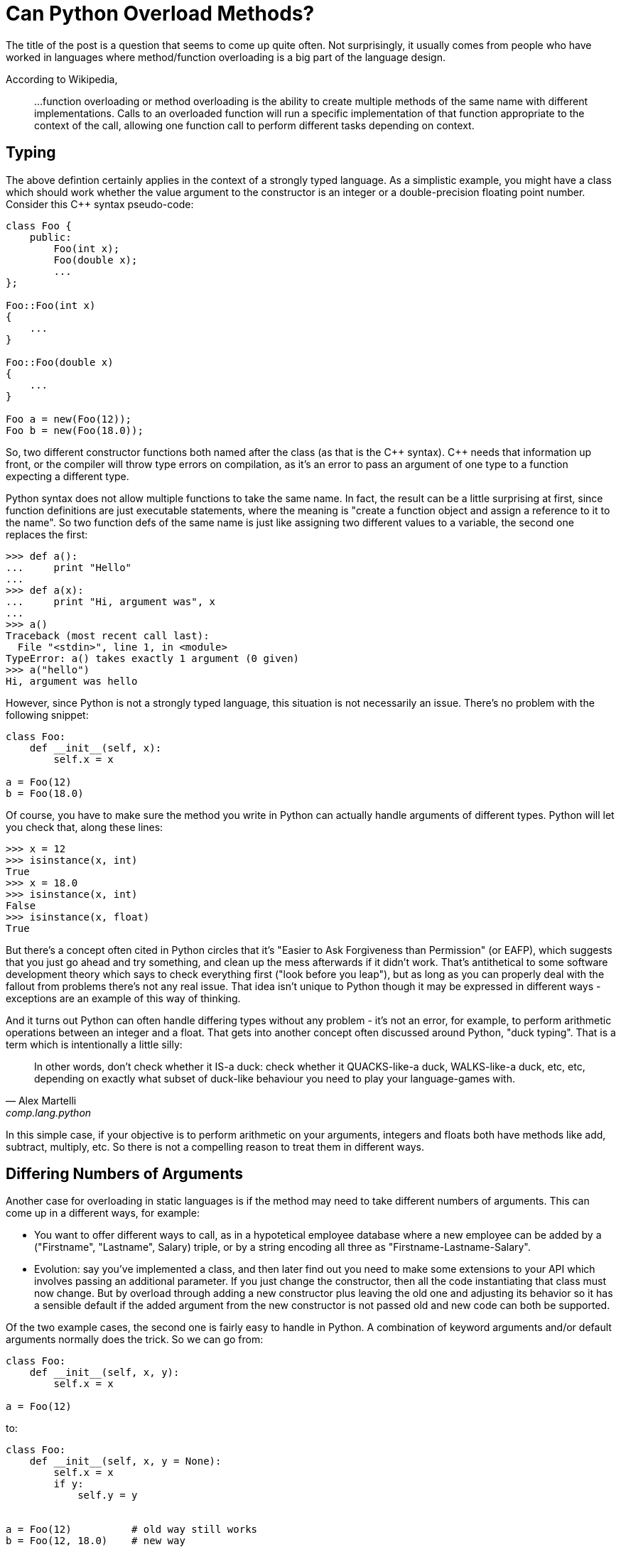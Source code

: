 = Can Python Overload Methods?

The title of the post is a question that seems to come up quite often.
Not surprisingly, it usually comes from people who have worked
in languages where method/function overloading is a big part of the
language design.

According to Wikipedia,
____
...function overloading or method overloading is the ability to create
multiple methods of the same name with different implementations.
Calls to an overloaded function will run a specific implementation
of that function appropriate to the context of the call, allowing one
function call to perform different tasks depending on context.
____

== Typing

The above defintion certainly applies in the context of a strongly
typed language. As a simplistic example, you might have a class which
should work whether the value argument to the constructor is an integer
or a double-precision floating point number. Consider this C++ syntax
pseudo-code:

[source,c++]
----
class Foo {
    public:
        Foo(int x);
        Foo(double x);
        ...
};

Foo::Foo(int x)
{
    ...
}

Foo::Foo(double x)
{
    ...
}

Foo a = new(Foo(12));
Foo b = new(Foo(18.0));
----

So, two different constructor functions both named after the class
(as that is the C\++ syntax). C++ needs that information up front, or
the compiler will throw type errors on compilation, as it's an error to
pass an argument of one type to a function expecting a different type.

Python syntax does not allow multiple functions to take the same name.
In fact, the result can be a little surprising at first, since function
definitions are just executable statements, where the meaning is "create
a function object and assign a reference to it to the name".  So two
function defs of the same name is just like assigning two different
values to a variable, the second one replaces the first:

[source,python]
----
>>> def a():
...     print "Hello"
...
>>> def a(x):
...     print "Hi, argument was", x
...
>>> a()
Traceback (most recent call last):
  File "<stdin>", line 1, in <module>
TypeError: a() takes exactly 1 argument (0 given)
>>> a("hello")
Hi, argument was hello
----

However, since Python is not a strongly typed language, this situation is
not necessarily an issue. There's no problem with the following snippet:

[source,python]
----
class Foo:
    def __init__(self, x):
        self.x = x

a = Foo(12)
b = Foo(18.0)
----

Of course, you have to make sure the method you write in Python can
actually handle arguments of different types.  Python will let you check
that, along these lines:

[source,python]
----
>>> x = 12
>>> isinstance(x, int)
True
>>> x = 18.0
>>> isinstance(x, int)
False
>>> isinstance(x, float)
True
----

But there's a concept often cited in Python circles that it's "Easier
to Ask Forgiveness than Permission" (or EAFP), which suggests that you
just go ahead and try something, and clean up the mess afterwards if it
didn't work.  That's antithetical to some software development theory
which says to check everything first ("look before you leap"), but as long
as you can properly deal with the fallout from problems there's not any
real issue.  That idea isn't unique to Python though it may be expressed
in different ways - exceptions are an example of this way of thinking.

And it turns out Python can often handle differing types without
any problem - it's not an error, for example, to perform arithmetic
operations between an integer and a float. That gets into another concept
often discussed around Python, "duck typing". That is a term which is
intentionally a little silly:

[quote, "Alex Martelli", comp.lang.python]
____
In other words, don't check whether it IS-a duck: check whether it
QUACKS-like-a duck, WALKS-like-a duck, etc, etc, depending on exactly what
subset of duck-like behaviour you need to play your language-games with.
____

In this simple case, if your objective is to perform arithmetic on your
arguments, integers and floats both have methods like add, subtract,
multiply, etc. So there is not a compelling reason to treat them in
different ways.

== Differing Numbers of Arguments

Another case for overloading in static languages is if the method
may need to take different numbers of arguments.  This can come up
in a different ways, for example:

* You want to offer different ways to call, as in a hypotetical
employee database where a new employee can be added by a
("Firstname", "Lastname", Salary) triple, or by a string encoding all
three as "Firstname-Lastname-Salary".
* Evolution: say you've implemented a class, and then later find out
you need to make some extensions to your API which involves passing
an additional parameter.  If you just change the constructor, then all
the code instantiating that class must now change. But by overload
through adding a new constructor plus leaving the old one and adjusting
its behavior so it has a sensible default if the added argument from
the new constructor is not passed old and new code can both be
supported.

Of the two example cases, the second one is fairly easy to handle
in Python. A combination of keyword arguments and/or default arguments
normally does the trick. So we can go from:

[source,python]
----
class Foo:
    def __init__(self, x, y):
        self.x = x

a = Foo(12)
----

to:
[source,python]
----
class Foo:
    def __init__(self, x, y = None):
        self.x = x
        if y:
            self.y = y


a = Foo(12)          # old way still works
b = Foo(12, 18.0)    # new way
----
